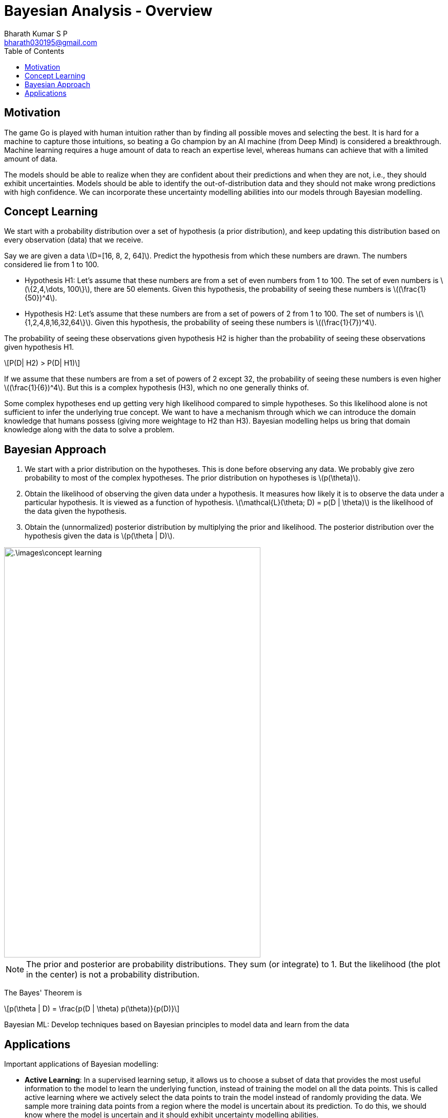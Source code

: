 = Bayesian Analysis - Overview =
:doctype: book
:author: Bharath Kumar S P
:email: bharath030195@gmail.com
:stem: latexmath
:eqnums:
:toc:

== Motivation ==
The game Go is played with human intuition rather than by finding all possible moves and selecting the best. It is hard for a machine to capture those intuitions, so beating a Go champion by an AI machine (from Deep Mind) is considered a breakthrough. Machine learning requires a huge amount of data to reach an expertise level, whereas humans can achieve that with a limited amount of data.

The models should be able to realize when they are confident about their predictions and when they are not, i.e., they should exhibit uncertainties. Models should be able to identify the out-of-distribution data and they should not make wrong predictions with high confidence. We can incorporate these uncertainty modelling abilities into our models through Bayesian modelling.

== Concept Learning ==
We start with a probability distribution over a set of hypothesis (a prior distribution), and keep updating this distribution based on every observation (data) that we receive.

Say we are given a data stem:[D=[16, 8, 2, 64\]]. Predict the hypothesis from which these numbers are drawn. The numbers considered lie from 1 to 100.

* Hypothesis H1: Let's assume that these numbers are from a set of even numbers from 1 to 100. The set of even numbers is stem:[\{2,4,\dots, 100\}], there are 50 elements. Given this hypothesis, the probability of seeing these numbers is stem:[(\frac{1}{50})^4].

* Hypothesis H2: Let's assume that these numbers are from a set of powers of 2 from 1 to 100. The set of numbers is stem:[\{1,2,4,8,16,32,64\}]. Given this hypothesis, the probability of seeing these numbers is stem:[(\frac{1}{7})^4].

The probability of seeing these observations given hypothesis H2 is higher than the probability of seeing these observations given hypothesis H1.

[stem]
++++
P(D| H2) > P(D| H1)
++++

If we assume that these numbers are from a set of powers of 2 except 32, the probability of seeing these numbers is even higher stem:[(\frac{1}{6})^4]. But this is a complex hypothesis (H3), which no one generally thinks of.

Some complex hypotheses end up getting very high likelihood compared to simple hypotheses. So this likelihood alone is not sufficient to infer the underlying true concept. We want to have a mechanism through which we can introduce the domain knowledge that humans possess (giving more weightage to H2 than H3). Bayesian modelling helps us bring that domain knowledge along with the data to solve a problem.

== Bayesian Approach ==

. We start with a prior distribution on the hypotheses. This is done before observing any data. We probably give zero probability to most of the complex hypotheses. The prior distribution on hypotheses is stem:[p(\theta)].
. Obtain the likelihood of observing the given data under a hypothesis. It measures how likely it is to observe the data under a particular hypothesis. It is viewed as a function of hypothesis. stem:[\mathcal{L}(\theta; D) = p(D | \theta)] is the likelihood of the data given the hypothesis.
. Obtain the (unnormalized) posterior distribution by multiplying the prior and likelihood. The posterior distribution over the hypothesis given the data is stem:[p(\theta | D)].

image::.\images\concept_learning.png[align='center', 500, 800]

NOTE: The prior and posterior are probability distributions. They sum (or integrate) to 1. But the likelihood (the plot in the center) is not a probability distribution.

The Bayes' Theorem is

[stem]
++++
p(\theta | D) = \frac{p(D | \theta) p(\theta)}{p(D)}
++++

Bayesian ML: Develop techniques based on Bayesian principles to model data and learn from the data

== Applications ==

Important applications of Bayesian modelling:

* *Active Learning*: In a supervised learning setup, it allows us to choose a subset of data that provides the most useful information to the model to learn the underlying function, instead of training the model on all the data points. This is called active learning where we actively select the data points to train the model instead of randomly providing the data. We sample more training data points from a region where the model is uncertain about its prediction. To do this, we should know where the model is uncertain and it should exhibit uncertainty modelling abilities.

* *Bayesian Optimization*: In some of the optimization problems, it is costly to compute the objective function and we cannot write it as a function of parameters. One such area is hyperparameter tuning where we find the right model by tuning the hyparameter values. Bayesian optimization help us find the optimal value of the hyperparameters without trying out a lot of trials.
